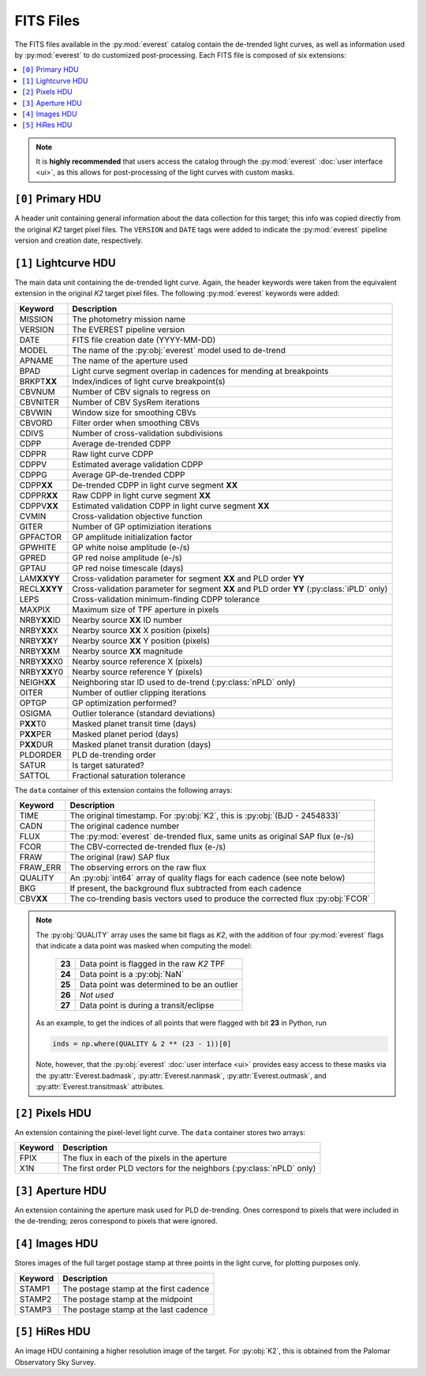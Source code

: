 FITS Files
==========

The FITS files available in the :py:mod:`everest` catalog contain the de-trended
light curves, as well as information used by :py:mod:`everest` to do
customized post-processing. Each FITS file is composed of six extensions:

.. contents::
   :local:

.. note:: It is **highly recommended** that users access the catalog through the \
          :py:mod:`everest` :doc:`user interface <ui>`, as this allows for post-processing of \
          the light curves with custom masks.


``[0]`` Primary HDU
~~~~~~~~~~~~~~~~~~~

A header unit containing general information about the data collection for this target;
this info was copied directly from the original *K2* target pixel files. The ``VERSION``
and ``DATE`` tags were added to indicate the :py:mod:`everest` pipeline version and
creation date, respectively.

``[1]`` Lightcurve HDU
~~~~~~~~~~~~~~~~~~~~~~

The main data unit containing the de-trended light curve. Again, the header keywords
were taken from the equivalent extension in the original *K2* target pixel files. The
following :py:mod:`everest` keywords were added:
  
================  =================================================================================
 **Keyword**       **Description**
----------------  ---------------------------------------------------------------------------------
MISSION           The photometry mission name
VERSION           The EVEREST pipeline version
DATE              FITS file creation date (YYYY-MM-DD)
MODEL             The name of the :py:obj:`everest` model used to de-trend
APNAME            The name of the aperture used
BPAD              Light curve segment overlap in cadences for mending at breakpoints
BRKPT\ **XX**     Index/indices of light curve breakpoint(s)
CBVNUM            Number of CBV signals to regress on
CBVNITER          Number of CBV SysRem iterations
CBVWIN            Window size for smoothing CBVs
CBVORD            Filter order when smoothing CBVs
CDIVS             Number of cross-validation subdivisions
CDPP              Average de-trended CDPP
CDPPR             Raw light curve CDPP
CDPPV             Estimated average validation CDPP
CDPPG             Average GP-de-trended CDPP
CDPP\ **XX**      De-trended CDPP in light curve segment **XX**
CDPPR\ **XX**     Raw CDPP in light curve segment **XX**
CDPPV\ **XX**     Estimated validation CDPP in light curve segment **XX**
CVMIN             Cross-validation objective function
GITER             Number of GP optimiziation iterations
GPFACTOR          GP amplitude initialization factor
GPWHITE           GP white noise amplitude (e-/s)
GPRED             GP red noise amplitude (e-/s)
GPTAU             GP red noise timescale (days)
LAM\ **XXYY**     Cross-validation parameter for segment **XX** and PLD order **YY**
RECL\ **XXYY**    Cross-validation parameter for segment **XX** and PLD order **YY** (:py:class:`iPLD` only)
LEPS              Cross-validation minimum-finding CDPP tolerance
MAXPIX            Maximum size of TPF aperture in pixels
NRBY\ **XX**\ ID  Nearby source **XX** ID number
NRBY\ **XX**\ X   Nearby source **XX** X position (pixels)
NRBY\ **XX**\ Y   Nearby source **XX** Y position (pixels)
NRBY\ **XX**\ M   Nearby source **XX** magnitude
NRBY\ **XX**\ X0  Nearby source reference X (pixels)
NRBY\ **XX**\ Y0  Nearby source reference Y (pixels)
NEIGH\ **XX**     Neighboring star ID used to de-trend (:py:class:`nPLD` only)
OITER             Number of outlier clipping iterations
OPTGP             GP optimization performed?
OSIGMA            Outlier tolerance (standard deviations)
P\ **XX**\ T0     Masked planet transit time (days)
P\ **XX**\ PER    Masked planet period (days)
P\ **XX**\ DUR    Masked planet transit duration (days)
PLDORDER          PLD de-trending order
SATUR             Is target saturated?
SATTOL            Fractional saturation tolerance
================  =================================================================================

The ``data`` container of this extension contains the following arrays:

==============  =================================================================================
  **Keyword**     **Description**
--------------  ---------------------------------------------------------------------------------
TIME            The original timestamp. For :py:obj:`K2`, this is :py:obj:`(BJD - 2454833)`
CADN            The original cadence number
FLUX            The :py:mod:`everest` de-trended flux, same units as original SAP flux (e-/s)
FCOR            The CBV-corrected de-trended flux (e-/s)
FRAW            The original (raw) SAP flux
FRAW_ERR        The observing errors on the raw flux
QUALITY         An :py:obj:`int64` array of quality flags for each cadence (see note below)
BKG             If present, the background flux subtracted from each cadence
CBV\ **XX**     The co-trending basis vectors used to produce the corrected flux :py:obj:`FCOR`
==============  =================================================================================

.. note:: The :py:obj:`QUALITY` array uses the same bit flags as `K2`, with the addition of \
          four :py:mod:`everest` flags that indicate a data point was masked when computing the model:
            
            ====== =================================================
            **23** Data point is flagged in the raw `K2` TPF
            **24** Data point is a :py:obj:`NaN`
            **25** Data point was determined to be an outlier
            **26** *Not used*
            **27** Data point is during a transit/eclipse
            ====== =================================================
          
          As an example, to get the indices of all points that were flagged with bit **23** in
          Python, run
          
          .. code-block:: python
             
             inds = np.where(QUALITY & 2 ** (23 - 1))[0]
          
          Note, however, that the :py:obj:`everest` :doc:`user interface <ui>` provides easy access to
          these masks via the :py:attr:`Everest.badmask`, :py:attr:`Everest.nanmask`,
          :py:attr:`Everest.outmask`, and :py:attr:`Everest.transitmask` attributes.
          
``[2]`` Pixels HDU
~~~~~~~~~~~~~~~~~~

An extension containing the pixel-level light curve.
The ``data`` container stores two arrays:

==============  =================================================================================
 **Keyword**      **Description**
--------------  ---------------------------------------------------------------------------------
FPIX            The flux in each of the pixels in the aperture
X1N             The first order PLD vectors for the neighbors (:py:class:`nPLD` only)
==============  =================================================================================

``[3]`` Aperture HDU
~~~~~~~~~~~~~~~~~~~~

An extension containing the aperture mask used for PLD de-trending. Ones correspond to pixels
that were included in the de-trending; zeros correspond to pixels that were ignored.


``[4]`` Images HDU
~~~~~~~~~~~~~~~~~~

Stores images of the full target postage stamp at three points in the light curve, for
plotting purposes only.

==============  =================================================================================
 **Keyword**      **Description**
--------------  ---------------------------------------------------------------------------------
STAMP1          The postage stamp at the first cadence
STAMP2          The postage stamp at the midpoint
STAMP3          The postage stamp at the last cadence
==============  =================================================================================


``[5]`` HiRes HDU
~~~~~~~~~~~~~~~~~

An image HDU containing a higher resolution image of the target. For :py:obj:`K2`, this is
obtained from the Palomar Observatory Sky Survey.

.. raw:: html

  <script>
    (function(i,s,o,g,r,a,m){i['GoogleAnalyticsObject']=r;i[r]=i[r]||function(){
    (i[r].q=i[r].q||[]).push(arguments)},i[r].l=1*new Date();a=s.createElement(o),
    m=s.getElementsByTagName(o)[0];a.async=1;a.src=g;m.parentNode.insertBefore(a,m)
    })(window,document,'script','https://www.google-analytics.com/analytics.js','ga');

    ga('create', 'UA-47070068-3', 'auto');
    ga('send', 'pageview');

  </script>
